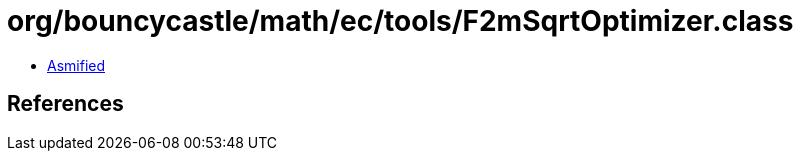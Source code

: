 = org/bouncycastle/math/ec/tools/F2mSqrtOptimizer.class

 - link:F2mSqrtOptimizer-asmified.java[Asmified]

== References

